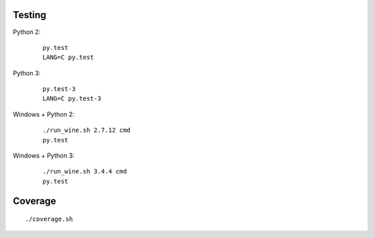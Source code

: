 Testing
-------

Python 2:

    ::

        py.test
        LANG=C py.test


Python 3:

    ::

        py.test-3
        LANG=C py.test-3


Windows + Python 2:

    ::

        ./run_wine.sh 2.7.12 cmd
        py.test


Windows + Python 3:

    ::

        ./run_wine.sh 3.4.4 cmd
        py.test


Coverage
--------

::

    ./coverage.sh
